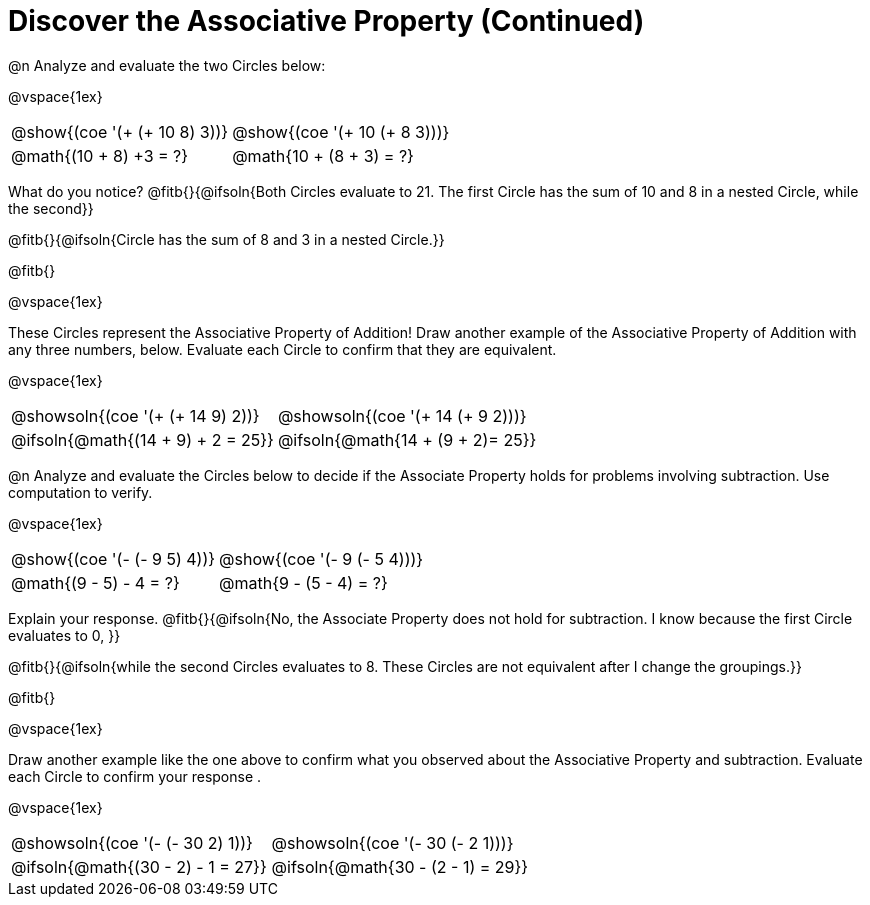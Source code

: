 = Discover the Associative Property (Continued)

++++
<style>
  table {grid-template-rows: 3fr 1fr !important;}
  div.circleevalsexp .value,
  div.circleevalsexp .studentBlockAnswerFilled { min-width:unset; }
</style>
++++

@n Analyze and evaluate the two Circles below:

@vspace{1ex}

[.FillVerticalSpace, cols="^.^3,^.^3"]
|===
|@show{(coe '(+ (+ 10 8) 3))}	| @show{(coe  '(+ 10 (+ 8 3)))}
| @math{(10 + 8) +3 = ?} | @math{10 + (8 + 3) = ?}
|===

What do you notice? @fitb{}{@ifsoln{Both Circles evaluate to 21. The first Circle has the sum of 10 and 8 in a nested Circle, while the second}}

@fitb{}{@ifsoln{Circle has the sum of 8 and 3 in a nested Circle.}}

@fitb{}

@vspace{1ex}

These Circles represent the Associative Property of Addition! Draw another example of the Associative Property of Addition with any three numbers, below. Evaluate each Circle to confirm that they are equivalent.

@vspace{1ex}

[.FillVerticalSpace, cols="^.^3,^.^3"]
|===
|@showsoln{(coe '(+ (+ 14 9) 2))}	| @showsoln{(coe  '(+ 14 (+ 9 2)))}
| @ifsoln{@math{(14 + 9) + 2 = 25}} | @ifsoln{@math{14 + (9 + 2)= 25}}
|===



@n Analyze and evaluate the Circles below to decide if the Associate Property holds for problems involving subtraction. Use computation to verify.

@vspace{1ex}

[.FillVerticalSpace, cols="^.^3,^.^3"]
|===
|@show{(coe '(- (- 9 5) 4))}	| @show{(coe  '(- 9 (- 5 4)))}
| @math{(9 - 5) - 4 = ?}  | @math{9 - (5 - 4) = ?}
|===


Explain your response. @fitb{}{@ifsoln{No, the Associate Property does not hold for subtraction. I know because the first Circle evaluates to 0, }}

@fitb{}{@ifsoln{while the second Circles evaluates to 8. These Circles are not equivalent after I change the groupings.}}

@fitb{}

@vspace{1ex}

Draw another example like the one above to confirm what you observed about the Associative Property and subtraction. Evaluate each Circle to confirm your response .

@vspace{1ex}

[.FillVerticalSpace, cols="^.^3,^.^3"]
|===
|@showsoln{(coe '(- (- 30 2) 1))}	| @showsoln{(coe  '(- 30 (- 2 1)))}
| @ifsoln{@math{(30 - 2) - 1 = 27}}| @ifsoln{@math{30 - (2 - 1) = 29}}
|===
